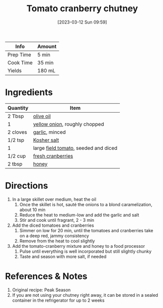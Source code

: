 :PROPERTIES:
:ID:       39556d18-2c50-4244-8f5a-e21ead6fdd20
:END:
#+TITLE: Tomato cranberry chutney
#+DATE: [2023-03-12 Sun 09:59]
#+LAST_MODIFIED: [2023-04-02 Sun 20:34]
#+FILETAGS: :sauces:recipes:

| Info      | Amount |
|-----------+--------|
| Prep Time | 5 min  |
| Cook Time | 35 min |
| Yields    | 180 mL |

* Ingredients

  | Quantity | Item                                 |
  |----------+--------------------------------------|
  | 2 Tbsp   | [[id:a3cbe672-676d-4ce9-b3d5-2ab7cdef6810][olive oil]]                            |
  | 1        | [[id:6d78365c-626e-42af-a611-64d4c13757f8][yellow onion]], roughly chopped        |
  | 2 cloves | [[id:f120187f-f080-4f7c-b2cc-72dc56228a07][garlic]], minced                       |
  | 1/2 tsp  | [[id:026747d6-33c9-43c8-9d71-e201ed476116][Kosher salt]]                          |
  | 1        | large [[id:9ef44b85-448f-418f-8021-e60ba9de98e6][field tomato]], seeded and diced |
  | 1/2 cup  | [[id:b1eb2299-28de-4f1d-b8bd-96343d0b4960][fresh cranberries]]                    |
  | 2 tbsp   | [[id:257897fc-30ec-4477-aa93-abff6398d8c1][honey]]                                |

* Directions

  1. In a large skillet over medium, heat the oil
	 1. Once the skillet is hot, sauté the onions to a blond caramelization, about 10 min
	 2. Reduce the heat to medium-low and add the garlic and salt
	 3. Stir and cook until fragrant, 2 - 3 min
  2. Add the diced tomatoes and cranberries
	 1. Simmer on low for 20 min, until the tomatoes and cranberries take on a deep red, jammy consistency
	 2. Remove from the heat to cool slightly
  3. Add the tomato-cranberry mixture and honey to a food processor
	 1. Pulse until everything is well incorporated but still slightly chunky
	 2. Taste and season with more salt, if needed

* References & Notes

  1. Original recipe: Peak Season
  2. If you are not using your chutney right away, it can be stored in a sealed container in the refrigerator for up to 2 weeks


